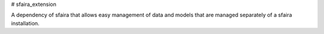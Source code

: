 # sfaira_extension

A dependency of sfaira that allows easy management of data and models that are managed separately of a sfaira installation.

